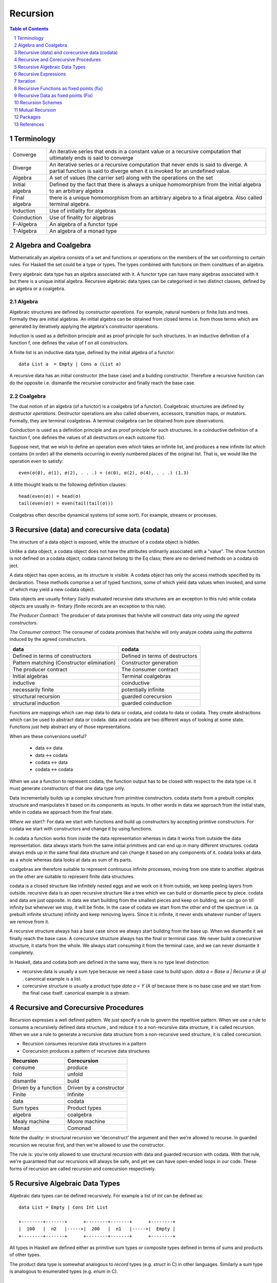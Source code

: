 Recursion
=========

.. contents:: Table of Contents
   :depth: 1

.. sectnum::

Terminology
-----------

+------------------------+----------------------------------------------------+
| Converge               | An iterative series that ends in a constant value  |
|                        | or a recursive computation that ultimately ends is |
|                        | said to converge                                   |
+------------------------+----------------------------------------------------+
| Diverge                | An iterative series or a recursive computation     |
|                        | that never ends is said to diverge.                |
|                        | A partial function is said to diverge when it is   |
|                        | invoked for an undefined value.                    |
+------------------------+----------------------------------------------------+
| Algebra                | A set of values (the carrier set) along with the   |
|                        | operations on the set                              |
+------------------------+----------------------------------------------------+
| Initial algebra        | Defined by the fact that there is always a         |
|                        | unique homomorphism from the initial algebra to an |
|                        | arbitrary algebra                                  |
+------------------------+----------------------------------------------------+
| Final algebra          | there is a unique homomorphism from an arbitrary   |
|                        | algebra to a final algebra. Also called terminal   |
|                        | algebra.                                           |
+------------------------+----------------------------------------------------+
| Induction              | Use of initiality for algebras                     |
+------------------------+----------------------------------------------------+
| Coinduction            | Use of finality for algebras                       |
+------------------------+----------------------------------------------------+
| F-Algebra              | An algebra of a functor type                       |
+------------------------+----------------------------------------------------+
| T-Algebra              | An algebra of a monad type                         |
+------------------------+----------------------------------------------------+

Algebra and Coalgebra
---------------------

Mathematically an algebra consists of a set and functions or operations on the
members of the set conforming to certain rules. For Haskell the set could be a
type or types. The types combined with functions on them constitues of an
algebra.

Every algebraic data type has an algebra associated with it. A functor type can
have many algebras associated with it but there is a unique initial algebra.
Recursive algebraic data types can be categorised in two distinct classes,
defined by an algebra or a coalgebra.

Algebra
~~~~~~~

Algebraic structures are defined by `constructor operations`. For example,
natural numbers or finite lists and trees.  Formally they are initial algebras.
An initial algebra can be obtained from closed terms i.e. from those terms
which are generated by iteratively applying the algebra's constructor
operations.

Induction is used as a definition principle and as proof principle for such
structures.  In an inductive definition of a function f, one defines the value
of f on all constructors.

A finite list is an inductive data type, defined by the initial algebra of a
functor::

  data List a  = Empty | Cons a (List a)

A recursive data has an initial constructor (the base case) and a building
constructor.  Therefore a recursive function can do the opposite i.e. dismantle
the recursive constructor and finally reach the base case.

Coalgebra
~~~~~~~~~

The dual notion of an algebra (of a functor) is a coalgebra (of a functor).
Coalgebraic structures are defined by `destructor operations`.  Destructor
operations are also called observers, accessors, transition maps, or mutators.
Formally, they are terminal coalgebras. A terminal coalgebra can be obtained
from pure observations.

Coinduction is used as a definition principle and as proof principle for such
structures.  In a coinductive definition of a function f, one defines the
values of all destructors on each outcome f(x).

Suppose next, that we wish to define an operation even which takes an infinite
list, and produces a new infinite list which contains (in order) all the
elements occurring in evenly numbered places of the original list. That is, we
would like the operation even to satisfy::

  even(σ(0), σ(1), σ(2), . . .) = (σ(0), σ(2), σ(4), . . .) (1.3)

A little thought leads to the following definition clauses::

  head(even(σ)) = head(σ)
  tail(even(σ)) = even(tail(tail(σ)))

Coalgebras often describe dynamical systems (of some sort). For example,
streams or processes.

Recursive (data) and corecursive data (codata)
----------------------------------------------

The structure of a data object is exposed, while
the structure of a codata object is hidden.

Unlike a data object, a codata object does not
have the attributes ordinarily associated with a
"value". The show function is not defined on a
codata object; codata cannot belong to the Eq
class; there are no derived methods on a codata
ob ject.

A data object has open access, as its structure
is visible. A codata object has only the access
methods specified by its declaration. These
methods comprise a set of typed functions, some
of which yield data values when invoked, and
some of which may yield a new codata object.

Data objects are usually finitary (lazily evaluated
recursive data structures are an exception
to this rule) while codata objects are usually in-
finitary (finite records are an exception to this
rule).

`The Producer Contract:` The producer of data promises that he/she will
construct data only `using the agreed constructors`.

`The Consumer contract`: The consumer of codata promises that he/she will only
analyze codata `using the patterns` induced by the agreed constructors.

+-------------------------------------+---------------------------------------+
| data                                | codata                                |
+=====================================+=======================================+
| Defined in terms of constructors    | Defined in terms of destructors       |
+-------------------------------------+---------------------------------------+
| Pattern matching                    | Constructor generation                |
| (Constructor elimination)           |                                       |
+-------------------------------------+---------------------------------------+
| The producer contract               | The consumer contract                 |
+-------------------------------------+---------------------------------------+
| Initial algebras                    | Terminal coalgebras                   |
+-------------------------------------+---------------------------------------+
| inductive                           | coinductive                           |
+-------------------------------------+---------------------------------------+
| necessarily finite                  | potentially infinite                  |
+-------------------------------------+---------------------------------------+
| structural recursion                | guarded corecursion                   |
+-------------------------------------+---------------------------------------+
| structural induction                | guarded coinduction                   |
+-------------------------------------+---------------------------------------+

Functions are mappings which can map data to data or codata, and codata to
data or codata. They create abstractions which can be used to abstract data or
codata. data and codata are two different ways of looking at some state.
Functions just help abstract any of those representations.

When are these conversions useful?

  * data   <-> data
  * data   <-> codata
  * codata <-> data
  * codata <-> codata


When we use a function to represent codata, the function output has to be
closed with respect to the data type i.e. it must generate constructors of that
one data type only.

Data incrementally builds up a complex structure from primitive constructors.
codata starts from a prebuilt complex structure and manipulates it based on its
components as inputs. In other words in data we approach from the initial
state, while in codata we approach from the final state.

`Where we start?`: For data we start with functions and build up constructors
by accepting primtive constructors. For codata we start with constructors and
change it by using functions.

In codata a function works from inside the data representation whereas in data
it works from outside the data representation.  data always starts from the
same initial primitives and can end up in many different structures. codata
always ends up in the same final data structure and can change it based on any
components of it. codata looks at data as a whole whereas data looks at data as
sum of its parts.

coalgebras are therefore suitable to represent continuous infinite processes,
moving from one state to another. algebras on the other are suitable to
represent finite data structures.

codata is a closed structure like infinitely nested eggs and we work on it from
outside, we keep peeling layers from outside. recursive data is an open
recursive structure like a tree which we can build or dismantle piece by piece.
codata and data are just opposite. in data we start building from the smallest
pieces and keep on building, we can go on till infinity but whenever we stop,
it will be finite. In the case of codata we start from the other end of the
spectrum i.e. (a prebuilt infinite structure) infinity and keep removing
layers. Since it is infinite, it never ends whatever number of layers we remove
from it.

A recursive structure always has a base case since we always start building
from the base up. When we dismantle it we finally reach the base case. A
corecursive structure always has the final or terminal case. We never build a
corecursive structure, it starts from the whole. We always start consuming it
from the terminal case, and we can never dismantle it completely.

In Haskell, data and codata both are defined in the same way, there is no type
level distinction:

* recursive data is usually a sum type because we need a base case to build
  upon. `data a = Base a | Recurse a (A a)` . canonical example is a list.
* corecursive structure is usually a product type `data a = Y (A a)` because
  there is no base case and we start from the final case itself. canonical
  example is a stream.

Recursive and Corecursive Procedures
------------------------------------

Recursion expresses a well defined pattern. We just specify a rule to govern
the repetitive pattern. When we use a rule to consume a recursively defined
data structure , and reduce it to a non-recursive data structure, it is called
recursion. When we use a rule to generate a recursive data structure from a
non-recursive seed structure, it is called corecursion.

* Recursion consumes recursive data structures in a pattern
* Corecursion produces a pattern of recursive data structures

+-------------------------------------+---------------------------------------+
| Recursion                           | Corecursion                           |
+=====================================+=======================================+
| consume                             | produce                               |
+-------------------------------------+---------------------------------------+
| fold                                | unfold                                |
+-------------------------------------+---------------------------------------+
| dismantle                           | build                                 |
+-------------------------------------+---------------------------------------+
| Driven by a function                | Driven by a constructor               |
+-------------------------------------+---------------------------------------+
| Finite                              | Infinite                              |
+-------------------------------------+---------------------------------------+
| data                                | codata                                |
+-------------------------------------+---------------------------------------+
| Sum types                           | Product types                         |
+-------------------------------------+---------------------------------------+
| algebra                             | coalgebra                             |
+-------------------------------------+---------------------------------------+
| Mealy machine                       | Moore machine                         |
+-------------------------------------+---------------------------------------+
| Monad                               | Comonad                               |
+-------------------------------------+---------------------------------------+

Note the duality: in structural recursion we 'deconstruct' the argument and
then we're allowed to recurse. In guarded recursion we recurse first, and then
we're allowed to use the constructor.

The rule is: you're only allowed to use structural recursion with data and
guarded recursion with codata. With that rule, we're guaranteed that our
recursions will always be safe, and yet we can have open-ended loops
in our code. These forms of recursion are called recursion and corecursion
respectively.

Recursive Algebraic Data Types
------------------------------

Algebraic data types can be defined recursively. For example a list of `Int`
can be defined as:

::

  data List = Empty | Cons Int List

  +--------+-------+      +--------+-------+      +--------+
  |  100   |  n2   |----->|  200   |  n1   |----->|  Empty |
  +--------+-------+      +--------+-------+      +--------+

All types in Haskell are defined either as primitive sum types or composite
types defined in terms of sums and products of other types.

The product data type is somewhat analogous to `record` types (e.g. `struct` in
C) in other languages. Similarly a sum type is analogous to enumerated types
(e.g. `enum` in C).

Recursive Expressions
---------------------

An expression can be defined recursively by referring to the value being
defined within the definition.  Any recursive definition can be reduced to the
following normalized version::

  x = f x -- implies f :: a -> a

When `f` is a function that performs a case analysis on `x` we have a
structural recursion which eliminates the structure of `x`. When `f` is a
constructor of `x` instead that is expressed in terms of functions of `x` then
we have a corecursion that builds an infinite codata. Notice that whether `f`
is a constructor or function its return type must always be the same as the
type of `x`.

We can see `x` unfold clearly by repeatedly substituting the term `x` in the
expression for its own definition::

  f x
  f (f x)           -- after substituting x by (f x)
  f (f (f x))       -- after substituting x by (f x)
  ...

This is in fact how we defined iteration earlier i.e. applying a function
repeatedly on the previous result. Though we do not have much control over it.

In the following discussion we assume that `f` is strict in `x`. If `f`
discards `x` then the definition just reduces to a trival non-recursive one.
For example::

    x = f x where f = const 10 -- x = 10

Structural Recursion (Recursion)
~~~~~~~~~~~~~~~~~~~~~~~~~~~~~~~~

When the function `f` in `x = f x` performs a case analysis on `x` (or
application of `x` when it is a function) before constructing an output we have
a recursive expression.

Recursive Data Expressions
^^^^^^^^^^^^^^^^^^^^^^^^^^

When `x` is of concrete type and not a function, evaluation of `x = f x` where
`f` scrutinizes `x`, results in an infinite loop.  Any side effects before the
scrutiny of `x` are produced in the loop. For example:

* `f` just scrutinizes `x`::

    -- infinite loop
    x = x     -- x = _|_
    x = x + 1 -- x = _|_
    x = id x  -- x = _|_

* `f` produces side effects before it scrutinizes `x`::

    -- prints "yes" in infinite loop
    x = putStrLn "yes" >> x >> putStrLn "no"

Recursive Polymorphic Data
^^^^^^^^^^^^^^^^^^^^^^^^^^

::

  data Free f a = Pure a | Free (f (Free f a))

Recursive Functions
^^^^^^^^^^^^^^^^^^^

A recursive function can either iterate application of a function on a
non-recursive data or it can eliminate and fold a recursive data structure.

A recursive definition can also be called an inductive definition of a
function.

Recursion with functions is quite common and therefore familiar to most
programmers.  Let us write a simple recursive function that finds the fixed
point of `sqrt`::

  fixSqrt x =
      case (sqrt x == x) of
        True -> x
        False -> fixSqrt (sqrt x)

  >> fixSqrt 256
  1.0

When we evaluate `fixSqrt 256`, it results in a call to `fixSqrt 16` in the
first step and then `fixSqrt 4` in the next step, and so on. Finally when the
argument `x` passed to `fixSqrt` becomes very close to 1 then we hit the `True`
case and the value gets evaluated to `x` i.e. 1.0.

For termination, a recursive function must have a case where it does not
recurse further. Even then it is possible that it never hits the termination
condition.

Some more examples of structural recursion::

  sum [] = 0
  sum (a:as) = a + sum as

  fact 0 = 1
  fact n = n * fact (n-1)

  data Nat = Zero | S Nat

  -- using n+k patterns
  fact' 0 = 1
  fact' (n+1) = (n+1) * fact' n

Guarded corecursion (Corecursion)
~~~~~~~~~~~~~~~~~~~~~~~~~~~~~~~~~

When the function `f` in `x = f x` constructs `x` before a case analysis on `x`
(or application of `x` when it is a function) we have a corecursive expression
generating an infinite codata. This means the outermost application `f` is a
constructor of `x` represented in terms of functions of x. Notice that this is
dual of a regular case analysis based function implementation.

Corecursive Data Expressions
^^^^^^^^^^^^^^^^^^^^^^^^^^^^

When `f` is a data constructor of `x` in `x = f x`, the expression evaluates to
a lazy infinite codata structure.  The data type of `x` has to be necessarily
recursively defined; for this expression to typecheck in this case.

Let us see some examples:

* infinite lazy codata construction::

    let x = 1 : x in take 10 x
    let x = 1 : 2 : 3 : x in take 10 x

    data X = Cons X Int
    let x = Cons x 1
    in let Cons y 1 = x
           Cons z 1 = y
           ...

* The constructor `f` can be defined in terms of a function of `x` returning
  the same data type::

    let fibs = 1 : 1 : zipWith (+) fibs (tail fibs) in take 10 fibs

Co-recursive computations can be expressed in terms of recursive ones:

::

  -- cyclic list
  -- unfoldr is however implemented using corecursion!
  unfoldr (\x -> Just (x, x)) 1


Constructor function constructor => corecursion
function constructor function    => recursion

Co-recursion and recursion are two different ways of expressing. We can
accomplish a task in any of the ways but some tasks are more sutiable to one
form than the other.

Similarly, at another level, recursive and iterative are two different ways to
accomplish a task. Any of them can be employed to accomplish a task. Both
recursion and co-recursion can be expressed in iterative manner.

Corecursive Polymorphic Data
^^^^^^^^^^^^^^^^^^^^^^^^^^^^
::

  data Cofree f a = a :< f (Cofree f a)

Corecursive Functions
^^^^^^^^^^^^^^^^^^^^^

If `f` is a constructor in the expression `g = f g` or equivalently `g x = f g
x` then the constructor `f` has to be necessarily recursively defined because
`f` is recursively defined in terms of `g` which returns the same type as `f`.

In general, `g` pattern matches and breaks down `x`, which is in WHNF already
because the top level is necessarily a constructor, and defines `f` in terms of
the components of `x`.

In fact the function `g` is not recursive in real sense because it does not
really case analyze anything, the pattern match on LHS is trivial as the data
is guaranteed to be in WHNF, the only thing it is doing is to connect the
components of `f` on both sides.

This is dual to the recursive functions where the function is recursive but the
data it uses does not have to be. Here the data is recursive but the functions
used by it do not have to be.

Corecursive definition can also be called a coinductive definition of a
function. Corecursive definition starts with a constructor, the top of the
expression is a constructor.

Transform a stream::

  showStream (x:xs) = show x : showStream xs

Sum of a stream::

  sumSoFar x [] = [x]

  -- the second argument is corecursive so we can keep pattern matching on it
  sumSoFar x (y:ys) = x : sumSoFar (x+y) ys

A corecursive definition starts from a concrete seed, it remembers the
previous value and builds the next value using the previous values::

  x2 = x1 + ...
  x3 = x2 + ...
  x4 = x3 + ...

It is essentially a builder. It has a seed and a builder::

  builder (x, y : ys) = Just (x + y, (x + y, ys))
  unfoldr builder (0, (let x = 1 : x in x))

Iteration
---------

Iteration and Fixed Point
~~~~~~~~~~~~~~~~~~~~~~~~~

Iteration of a function is defined as applying the function repeatedly to its
previous result.  As an example, we can apply `sqrt` to a number iteratively::

  takeWhile (/= 1) $ iterate sqrt 2

`sqrt` converges to 1 if we keep iterating it starting with any number. 1 is
called the fix-point of sqrt. In general when `c = f c`, `c` is called the fix
point of a function.

Recursion versus iteration
~~~~~~~~~~~~~~~~~~~~~~~~~~

Recursion and iteration are equally expressive: recursion can be replaced by
iteration with an explicit stack, while iteration can be replaced with tail
recursion.

Which approach is preferable depends on the problem under consideration and the
language used. In imperative programming, iteration is preferred, particularly
for simple recursion, as it avoids the overhead of function calls and call
stack management, but recursion is generally used for multiple recursion. By
contrast, in functional languages recursion is preferred, with tail recursion
optimization leading to little overhead, and sometimes explicit iteration is
not available.

Iterative Wrapper for Recursion
~~~~~~~~~~~~~~~~~~~~~~~~~~~~~~~

If we look carefully the body of `fixSqrt` is a function of `fixSqrt` and `x`
the argument, we can write it explicitly in terms of a function `f` that is a
function of `fixSqrt` and `x` the argument of `fixSqrt`. If we rename `fixSqrt`
to `g` instead, we can write it as::

  g = f g
    where
      f g x =
          case (sqrt x == x) of
            True -> x
            False -> g (sqrt x)

Notice this is exactly the same as the general recursive expression `x = f x`
that we discussed earlier.  In fact, any recursive function can be expressed in
this form.

Also notice that `f` is not a recursive function.  We can read `f` as "check if
x is the same as `sqrt x`, if not call the function `g` on on `sqrt x` i.e.
perform the next iteration", there is no recursion.  `f` just represents one
step or a single iteration in the recursion process.

The explicit recursion is limited to the expression `g = f g`. As we saw
earlier this expression is equivalent to applying `f` iteratively over `g`.
However unlike concrete values the result of every iteration is a function
which may terminate when applied.

As a note, just like recursion did not make sense in case of concrete values,
corecursion does not make sense for functions as cannot be constructed using
data constructors.

Recursive Functions as fixed points (fix)
-----------------------------------------

We can define recursion as a fixed point of functions. We iterate over a
non-recursively defined function to derive each step of the recursion. In other
words we perform recursion by iteration or we can also call it definitional
recursion.

We can write a utility function to iterate with a function `f`, we will call it
`fix`::

  fix :: (a -> a) -> a
  fix f = let x = f x in x

Examples
~~~~~~~~

::

  -- corecursion
  f x = 1 : 1 : zipWith (+) x (tail x)
  take 10 (fix f)

  -- recursion
  f g x =
      case (sqrt x == x) of
        True -> x
        False -> g (sqrt x)
  fix f 10

Notice that if you simply remove the `f` from the definitions above you will
get the recursive definitions.

The Y-Combinator
~~~~~~~~~~~~~~~~

fix is also called the fixed-point combinator or the Y combinator in lambda
calculus discovered by Haskell B. Curry::

  fix f = f (fix f)                -- Lambda lifted
  fix f = let x = f x in x         -- Lambda dropped

Recursive Data as fixed points (Fix)
------------------------------------

A recursive container is not only a functor but it can also be defined as a
fixed point of a functor.

* Just like recursive functions are defined as fixed points of regular
  functions, recursive (nested) data structures can be defined as fixed points
  of regular type constructors.
* Functors are interesting type constructors because they give rise to nested
  data structures that support recursive evaluation (generalized folding).
* An F-algebra is defined by a functor `f`, a carrier type `a`, and a function
  from `f a` to `a`.

::

  newtype Fix f = In (f (Fix f))

This is has the same pattern as our `x = f x` equation if we substitue `x` for
`Fix f`. Also, very similar to the `fix f = f (fix f)`. Here `f` is a functor
instead of a function.

Just like `g = f g` represents pure recursion for functions, `t = f t`
represents pure recursion for data types. Here `t` is a type function and `f`
is a functor.

Recursion Schemes
-----------------

Recursion schemes are higher level constructs to abstract the structure of
recursion. They provide a higher level language (algebras and coalgebras) to
express common patterns of recursion in a convenient manner hiding boilerplate
under the hood.

Given a recursive data structure (or nested boxes of constructors) we want to
fold the structure in some way. The structure is represented as a functor, for
example from type `a` to `f a` (e.g. from Int to [Int]). An algebra provides
rules to reverse map from `f a` to `a`. Given the algebra and the structure we
can fold the structure back to `a`.

For example a `catamorphism` is one such fold::

  cata :: Functor f => (f a -> a) -> (Fix f -> a)

There are list examples in:
https://www.schoolofhaskell.com/user/bartosz/understanding-algebras

Summary of Recursion Schemes
~~~~~~~~~~~~~~~~~~~~~~~~~~~~

::

  Recursive data     -----> recursive function   ----> non-recursive data
  finite codata      -----> catamorphism         ----> data
                            tear "down"

  Non-recursive data -----> corecursive function ----> recursive data
  data               -----> anamorphism          ----> possibly infinite codata
                            build "up"

  recursive data     ------> cata + ana  = meta  ----> recursive data
  non-recursive data ------> ana  + cata = hylo  ----> non-recursive data

  recursion   -----> algebra   + recursion scheme
  corecursion -----> coalgebra + recursion scheme


Hylomorphism
~~~~~~~~~~~~

::

  import Data.Functor.Foldable
  import Data.List (splitAt, unfoldr)

  data TreeF c f = EmptyF | LeafF c | NodeF f f
    deriving (Eq, Show, Functor)

  mergeSort :: Ord a => [a] -> [a]
  mergeSort = hylo alg coalg where
    alg EmptyF      = []
    alg (LeafF c)   = [c]
    alg (NodeF l r) = merge l r

    coalg []  = EmptyF
    coalg [x] = LeafF x
    coalg xs  = NodeF l r where
      (l, r) = splitAt (length xs `div` 2) xs

  merge :: Ord a => [a] -> [a] -> [a]
  merge = curry $ unfoldr c where
    c ([], [])     = Nothing
    c ([], y:ys)   = Just (y, ([], ys))
    c (x:xs, [])   = Just (x, (xs, []))
    c (x:xs, y:ys) | x <= y = Just (x, (xs, y:ys))
                   | x > y  = Just (y, (x:xs, ys))

Mutual Recursion
----------------

::

  x = f y
  y = g x

Packages
--------

* https://hackage.haskell.org/package/data-fix

References
----------

* Recursion, traversal & folds are related
* https://en.wikipedia.org/wiki/Fixed-point_combinator

* https://en.wikipedia.org/wiki/Primitive_recursive_function
* https://en.wikipedia.org/wiki/Recursion_(computer_science)
* https://en.wikipedia.org/wiki/Corecursion
* https://www.schoolofhaskell.com/user/bartosz/understanding-algebras
* https://bartoszmilewski.com/2014/01/28/you-cant-make-an-algebra-without-breaking-a-few-eggs/
* http://stackoverflow.com/questions/6941904/recursion-schemes-for-dummies

* http://homepages.cwi.nl/~janr/papers/files-of-papers/2011_Jacobs_Rutten_new.pdf New version of the tutorial
* http://www.cs.ru.nl/~bart/PAPERS/JR.pdf A tutorial on (co)algebras and (co)induction, Bart Jacobs
* http://www.tac-tics.net/blog/data-vs-codata
* http://blog.sigfpe.com/2007/07/data-and-codata.html
* http://types2004.lri.fr/SLIDES/altenkirch.pdf codata - Thorsten Altenkirch, University of Nottingham
* http://citeseerx.ist.psu.edu/viewdoc/download?doi=10.1.1.46.5169&rep=rep1&type=pdf Codata and Comonads in Haskell
* http://www.cs.ox.ac.uk/ralf.hinze/publications/CEFP09.pdf Reasoning about Codata
* http://stackoverflow.com/questions/28841260/what-is-the-difference-between-codata-and-data
* http://lambda-the-ultimate.org/node/4373 Data, Codata, and Their Implications for Equality, and Serialization

Recursion schemes:

* http://blog.sumtypeofway.com/an-introduction-to-recursion-schemes/
* https://medium.com/@jaredtobin/practical-recursion-schemes-c10648ec1c29#.9lij6s5a8 On Kmett's recursion scheme library (has a good mergesort example)
* https://jozefg.bitbucket.io/posts/2014-05-19-like-recursion-but-cooler.html? On Kmmet's recursion schemes
* http://comonad.com/reader/2009/recursion-schemes/
* https://hackage.haskell.org/package/recursion-schemes
* http://fho.f12n.de/posts/2014-05-07-dont-fear-the-cat.html
* https://www.schoolofhaskell.com/user/edwardk/recursion-schemes/catamorphisms
* https://ulissesaraujo.wordpress.com/2009/04/09/hylomorphisms-in-haskell/
* https://ulissesaraujo.wordpress.com/2009/04/09/more-hylomorphisms-in-haskell/
* https://github.com/willtim/recursion-schemes/raw/master/slides-final.pdf

  * https://www.youtube.com/watch?v=Zw9KeP3OzpU Talk video

* https://en.wikipedia.org/wiki/Category:Recursion_schemes
* https://en.wikipedia.org/wiki/Catamorphism generalizations of folds of lists to arbitrary algebraic data types
* https://en.wikipedia.org/wiki/Anamorphism Dual of catamorphism - unfold
* https://en.wikipedia.org/wiki/Paramorphism extension of catamorphism “eats its argument and keeps it too”
* https://en.wikipedia.org/wiki/Apomorphism Dual of paramorphsim
* https://en.wikipedia.org/wiki/Hylomorphism_(computer_science) anamorphism followed by a catamorphism

* http://cgi.csc.liv.ac.uk/~grant/PS/thesis.pdf Algebraic Data Types and Program Transformation
* http://dl.acm.org/citation.cfm?id=2034807 A hierarchy of mendler style recursion combinators: taming inductive datatypes with negative occurrences".

* https://en.wikipedia.org/wiki/Computability_theory recursion theory
